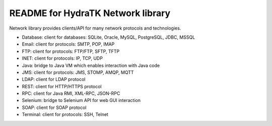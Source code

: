 ==================================
README for HydraTK Network library
==================================

| Network library provides clients/API for many network protocols and technologies.

* Database: client for databases: SQLite, Oracle, MySQL, PostgreSQL, JDBC, MSSQL
* Email: client for protocols: SMTP, POP, IMAP
* FTP: client for protocols: FTP/FTP, SFTP, TFTP
* INET: client for protocols: IP, TCP, UDP
* Java: bridge to Java VM which enables interaction with Java code  
* JMS: client for protocols: JMS, STOMP, AMQP, MQTT
* LDAP: client for LDAP protocol
* REST: client for HTTP/HTTPS protocol
* RPC: client for Java RMI, XML-RPC, JSON-RPC
* Selenium: bridge to Selenium API for web GUI interaction
* SOAP: client for SOAP protocol
* Terminal: client for protocols: SSH, Telnet